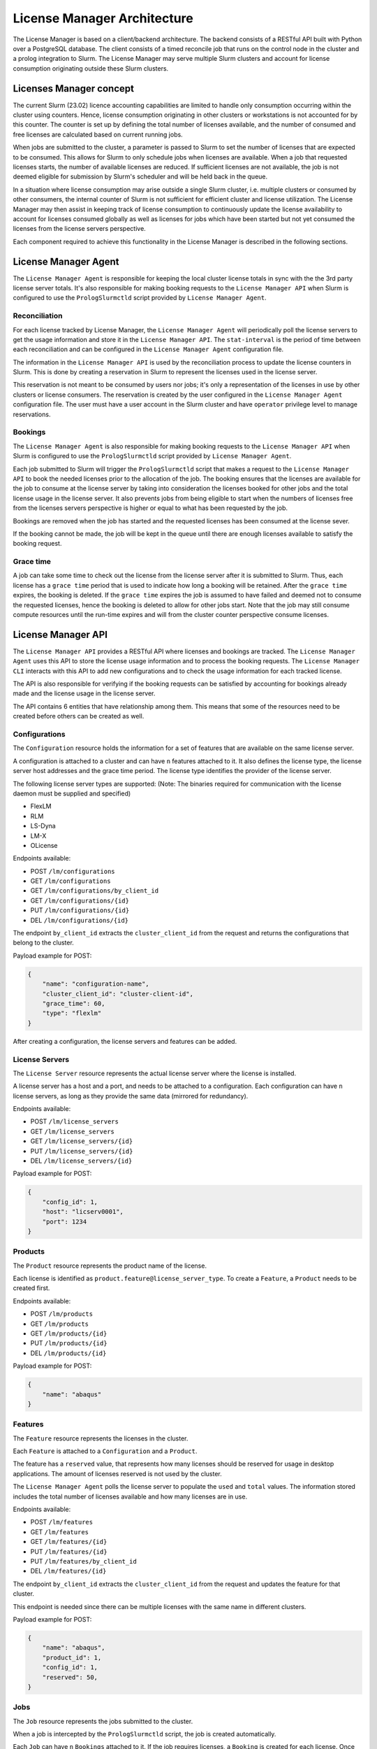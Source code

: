 License Manager Architecture
============================
The License Manager is based on a client/backend architecture. The backend consists of a RESTful API built with Python over a
PostgreSQL database. The client consists of a timed reconcile job that runs on the control node in the cluster and
a prolog integration to Slurm. The License Manager may serve multiple Slurm clusters and account for license consumption
originating outside these Slurm clusters.

Licenses Manager concept
------------------------
The current Slurm (23.02) licence accounting capabilities are limited to handle only consumption occurring within the cluster
using counters. Hence, license consumption originating in other clusters or workstations is not accounted for by this counter.
The counter is set up by defining the total number of licenses available, and the number of consumed and free licenses are
calculated based on current running jobs.

When jobs are submitted to the cluster, a parameter is passed to Slurm to set the number of licenses that are expected to be consumed. This allows for Slurm
to only schedule jobs when licenses are available. When a job that requested licenses starts, the number of available licenses are
reduced. If sufficient licenses are not available, the job is not deemed eligible for submission by Slurm's scheduler and
will be held back in the queue.

In a situation where license consumption may arise outside a single Slurm cluster, i.e. multiple clusters or consumed by
other consumers, the internal counter of Slurm is not sufficient for efficient cluster and license utilization. The License
Manager may then assist in keeping track of license consumption to continuously update the license availability to account
for licenses consumed globally as well as licenses for jobs which have been started but not yet consumed the licenses from
the license servers perspective.

Each component required to achieve this functionality in the License Manager is described in the following sections.


License Manager Agent
---------------------
The ``License Manager Agent`` is responsible for keeping the local cluster license totals
in sync with the the 3rd party license server totals. It's also responsible for making booking requests
to the ``License Manager API`` when Slurm is configured to use the ``PrologSlurmctld`` script provided by ``License Manager Agent``.

Reconciliation
**************
For each license tracked by License Manager, the ``License Manager Agent`` will periodically poll the license servers to get
the usage information and store it in the ``License Manager API``. The ``stat-interval`` is the period of time
between each reconciliation and can be configured in the ``License Manager Agent`` configuration file.

The information in the ``License Manager API`` is used by the reconciliation process to update the license counters in Slurm.
This is done by creating a reservation in Slurm to represent the licenses used in the license server.

This reservation is not meant to be consumed by users nor jobs; it's only a representation of the licenses in use by other
clusters or license consumers. The reservation is created by the user configured in the ``License Manager Agent`` configuration file. The user must
have a user account in the Slurm cluster and have ``operator`` privilege level to manage reservations.

Bookings
********
The ``License Manager Agent`` is also responsible for making booking requests to the ``License Manager API``
when Slurm is configured to use the ``PrologSlurmctld`` script provided by ``License Manager Agent``.

Each job submitted to Slurm will trigger the ``PrologSlurmctld`` script that makes a request to the ``License Manager API``
to book the needed licenses prior to the allocation of the job. The booking ensures that the licenses are available for the job
to consume at the license server by taking into consideration the licenses booked for other jobs and the total license usage
in the license server. It also prevents jobs from being eligible to start when the numbers of licenses free from the licenses
servers perspective is higher or equal to what has been requested by the job.

Bookings are removed when the job has started and the requested licenses has been consumed at the license sever.

If the booking cannot be made, the job will be kept in the queue until there are enough licenses available to
satisfy the booking request.

Grace time
**********
A job can take some time to check out the license from the license server after it is submitted to Slurm.
Thus, each license has a ``grace time`` period that is used to indicate how long a booking will be retained.
After the ``grace time`` expires, the booking is deleted. If the ``grace time`` expires the job is assumed to have failed
and deemed not to consume the requested licenses, hence the booking is deleted to allow for other jobs start. Note that
the job may still consume compute resources until the run-time expires and will from the cluster counter perspective consume
licenses.


License Manager API
-------------------
The ``License Manager API`` provides a RESTful API where licenses and bookings are tracked.
The ``License Manager Agent`` uses this API to store the license usage information and to process the booking requests.
The ``License Manager CLI`` interacts with this API to add new configurations and to check the usage information for each tracked license.

The API is also responsible for verifying if the booking requests can be satisfied by accounting for bookings already
made and the license usage in the license server.

The API contains 6 entities that have relationship among them.
This means that some of the resources need to be created before others can be created as well.

.. mermaid::

    erDiagram
        Bookings {
            int id pk
            int job_id pk
            int feature_id pk
            int quantity
        }
        Features {
            int id pk,fk
            int config_id pk
            int product_id pk
            int reserved
            int total
            int used
            str name 
        }
        Products {
            int id pk
            str name
        }
        Jobs {
            int id pk, fk
            str slurm_job_id
            str cluster_client_id
            str username
            str lead_host
        }
        Configurations {
            int id pk
            str name
            str cluster_client_id
            int grace_time
            enum[str] type
        }
        LicenseServers {
            int id pk
            int config_id fk
            str host
            int port
        }
        Jobs ||--o{ Bookings : ""
        Features ||--o{ Bookings : ""
        Products ||--o{ Features : ""
        Configurations ||--|{ Features : ""
        Configurations ||--|{ LicenseServers : ""
        
Configurations
**************
The ``Configuration`` resource holds the information for a set of features that are available on the same license server.

A configuration is attached to a cluster and can have ``n`` features attached to it.
It also defines the license type, the license server host addresses and the grace time period.
The license type identifies the provider of the license server.


The following license server types are supported:
(Note: The binaries required for communication with the license daemon must be supplied and specified)

* FlexLM
* RLM
* LS-Dyna
* LM-X
* OLicense

Endpoints available:

* POST ``/lm/configurations``
* GET ``/lm/configurations``
* GET ``/lm/configurations/by_client_id``
* GET ``/lm/configurations/{id}``
* PUT ``/lm/configurations/{id}``
* DEL ``/lm/configurations/{id}``

The endpoint ``by_client_id`` extracts the ``cluster_client_id`` from the request and returns the configurations that belong to the cluster.

Payload example for POST:

.. code-block:: json

    {
        "name": "configuration-name",
        "cluster_client_id": "cluster-client-id", 
        "grace_time": 60,
        "type": "flexlm"
    }

After creating a configuration, the license servers and features can be added.

License Servers
***************
The ``License Server`` resource represents the actual license server where the license is installed.

A license server has a host and a port, and needs to be attached to a configuration.
Each configuration can have ``n`` license servers, as long as they provide the same data (mirrored for redundancy).

Endpoints available:

* POST ``/lm/license_servers``
* GET ``/lm/license_servers``
* GET ``/lm/license_servers/{id}``
* PUT ``/lm/license_servers/{id}``
* DEL ``/lm/license_servers/{id}``

Payload example for POST:

.. code-block:: json

    {
        "config_id": 1,
        "host": "licserv0001",
        "port": 1234
    }


Products
********
The ``Product`` resource represents the product name of the license.

Each license is identified as ``product.feature@license_server_type``.
To create a ``Feature``, a ``Product`` needs to be created first.

Endpoints available:

* POST ``/lm/products``
* GET ``/lm/products``
* GET ``/lm/products/{id}``
* PUT ``/lm/products/{id}``
* DEL ``/lm/products/{id}``

Payload example for POST:

.. code-block:: json

    {
        "name": "abaqus"
    }


Features
********
The ``Feature`` resource represents the licenses in the cluster.

Each ``Feature`` is attached to a ``Configuration`` and a ``Product``.

The feature has a ``reserved`` value, that represents how many licenses should be reserved for usage in desktop applications.
The amount of licenses reserved is not used by the cluster.

The ``License Manager Agent`` polls the license server to populate the ``used`` and ``total`` values.
The information stored includes the total number of licenses available and how many licenses are in use.

Endpoints available:

* POST ``/lm/features``
* GET ``/lm/features``
* GET ``/lm/features/{id}``
* PUT ``/lm/features/{id}``
* PUT ``/lm/features/by_client_id``
* DEL ``/lm/features/{id}``

The endpoint ``by_client_id`` extracts the ``cluster_client_id`` from the request and updates the feature for that cluster.

This endpoint is needed since there can be multiple licenses with the same name in different clusters.


Payload example for POST:

.. code-block:: json

    {
        "name": "abaqus",
        "product_id": 1,
        "config_id": 1,
        "reserved": 50,
    }

Jobs
****
The ``Job`` resource represents the jobs submitted to the cluster.

When a job is intercepted by the ``PrologSlurmctld`` script, the job is created automatically.

Each ``Job`` can have ``n`` ``Bookings`` attached to it.
If the job requires licenses, a ``Booking`` is created for each license.
Once the job finishes, the ``EpilogSlurmctld`` deletes the job from the API, along with its bookings.

Since the ``slurm_job_id`` is not unique across clusters, each job is identified by the ``cluster_client_id`` alongside the ``slurm_job_id``.

Endpoints available:

* POST ``/lm/jobs``
* GET ``/lm/jobs``
* GET ``/lm/jobs/by_client_id``
* GET ``/lm/jobs/{id}``
* GET ``/lm/jobs/slurm_job_id/{slurm_job_id}``
* DEL ``/lm/jobs/{id}``
* DEL ``/lm/jobs/slurm_job_id/{slurm_job_id}``

The endpoint ``by_client_id`` extracts the ``cluster_client_id`` from the request and returns the jobs that belong to the cluster.

The in the POST endpoint, the parameter ``cluster_client_id`` is optional. If it's not provided, the ``cluster_client_id`` is extracted from the request.

Payload example for POST:

.. code-block:: json

    {
        "slurm_job_id": "123",
        "cluster_client_id": "cluster-client-id",
        "username": "user123",
        "lead_host": "host1"
    }

Bookings
********
The ``Booking`` resource is responsible for booking licenses for a specific job.

The booking ensures the job will have enough licenses to be used when the ``grace time`` is reached.
``License Manager Agent`` stores the information about the booking requests made by Slurm when the ``PrologSlurmctld``
script is used.

Each ``Booking`` is attached to a ``Job``. The ``job_id`` parameter identifies the job in the API, and is different from the ``slurm_job_id``
that idenfies it in the cluster.

Endpoints available:

* POST ``/lm/bookings``
* GET ``/lm/bookings``
* GET ``/lm/bookings/{id}``
* DEL ``/lm/bookings/{id}``

Payload example for POST:

.. code-block:: json

    {
        "job_id": 1
        "feature_id": 1,
        "quantity": 50
    }

License Manager CLI
---------------------
The ``License Manager CLI`` is a client to interact with the ``License Manager API``.

It can be used to add new configurations to the API and to check the usage information for each tracked license.

The ``Jobs`` and ``Bookings`` are read only. The remaining resources can be edited by users with permission to do so.

Global commands
***************
+-----------------------------------------------------------------------------+----------------------------------------------------+
| **Command**                                                                 | **Description**                                    |   
+=============================================================================+====================================================+
| lm-cli login                                                                | Generate a URL for logging in via browser          |
+-----------------------------------------------------------------------------+----------------------------------------------------+
| lm-cli show-token                                                           | Print your access token (created after logging in) |
+-----------------------------------------------------------------------------+----------------------------------------------------+
| lm-cli logout                                                               | Logout and remove your access token                |
+-----------------------------------------------------------------------------+----------------------------------------------------+

Configuration commands
**********************
+------------------------------------------------------------------------------------+----------------------------------------------------+
| **Command**                                                                        | **Description**                                    |   
+====================================================================================+====================================================+
| lm-cli configurations list                                                         | List all configurations                            |
+------------------------------------------------------------------------------------+----------------------------------------------------+
| lm-cli configurations list                                                         | Search configurations with the specified string    |
|                                                                                    |                                                    |
| --search <search string>                                                           |                                                    |
+------------------------------------------------------------------------------------+----------------------------------------------------+
| lm-cli configurations list                                                         | Sort configurations by the specified field         |
|                                                                                    |                                                    |
| --sort-field <sort field>                                                          |                                                    |
+------------------------------------------------------------------------------------+----------------------------------------------------+
| lm-cli configurations list                                                         | Sort configurations by the specified order         |
|                                                                                    |                                                    |
| --sort-field <sort field>                                                          |                                                    |
|                                                                                    |                                                    |
| --sort-order ascending                                                             |                                                    |
+------------------------------------------------------------------------------------+----------------------------------------------------+
| lm-cli configurations get-one                                                      | List the configuration with the specified id       |
|                                                                                    |                                                    |
| --id <configuration id>                                                            |                                                    |
+------------------------------------------------------------------------------------+----------------------------------------------------+
| lm-cli configurations create                                                       | Create a new configuration                         |
|                                                                                    |                                                    |
| --name <configuration name>                                                        |                                                    |
|                                                                                    |                                                    |
| --cluster-client-id <OIDC client_id of the cluster where the configuration applies |                                                    |
|                                                                                    |                                                    |
| --grace-time <grace time in seconds>                                               |                                                    |
|                                                                                    |                                                    |
| --license-server-type <license server type>                                        |                                                    |
+------------------------------------------------------------------------------------+----------------------------------------------------+
| lm-cli configurations delete                                                       | Delete the configuration with the specified id     |
|                                                                                    |                                                    |
| --id <id to delete>                                                                |                                                    |
+------------------------------------------------------------------------------------+----------------------------------------------------+

License server commands
***********************
+-----------------------------------------------------------------------------+----------------------------------------------------+
| **Command**                                                                 | **Description**                                    |   
+=============================================================================+====================================================+
| lm-cli license-servers list                                                 | List all license servers                           |
+-----------------------------------------------------------------------------+----------------------------------------------------+
| lm-cli license-servers list                                                 | Search license servers with the specified string   |
|                                                                             |                                                    |
| --search <search string>                                                    |                                                    |
+-----------------------------------------------------------------------------+----------------------------------------------------+
| lm-cli license-servers list                                                 | Sort license servers by the specified field        |
|                                                                             |                                                    |
| --sort-field <sort field>                                                   |                                                    |
+-----------------------------------------------------------------------------+----------------------------------------------------+
| lm-cli license-servers list                                                 | Sort license servers by the specified order        |
|                                                                             |                                                    |
| --sort-field <sort field>                                                   |                                                    |
|                                                                             |                                                    |
| --sort-order ascending                                                      |                                                    |
+-----------------------------------------------------------------------------+----------------------------------------------------+
| lm-cli license-servers get-one                                              | List the license server with the specified id      |
|                                                                             |                                                    |
| --id <license server id>                                                    |                                                    |
+-----------------------------------------------------------------------------+----------------------------------------------------+
| lm-cli license-servers create                                               | Create a new license server                        |
|                                                                             |                                                    |
| --config-id <id of the configuration to add the license server>             |                                                    |
|                                                                             |                                                    |
| --host <hostname of the license server>                                     |                                                    |
|                                                                             |                                                    |
| --port <port of the license server>                                         |                                                    |
+-----------------------------------------------------------------------------+----------------------------------------------------+
| lm-cli license-servers delete --id <id to delete>                           | Delete the license server with the specified id    |
|                                                                             |                                                    |
| --id <id to delete>                                                         |                                                    |
+-----------------------------------------------------------------------------+----------------------------------------------------+

Product commands
****************
+-----------------------------------------------------------------------------+----------------------------------------------------+
| **Command**                                                                 | **Description**                                    |   
+=============================================================================+====================================================+
| lm-cli products list                                                        | List all products                                  |
+-----------------------------------------------------------------------------+----------------------------------------------------+
| lm-cli products list                                                        | Search products with the specified string          |
|                                                                             |                                                    |
| --search <search string>                                                    |                                                    |
+-----------------------------------------------------------------------------+----------------------------------------------------+
| lm-cli products list                                                        | Sort products by the specified field               |
|                                                                             |                                                    |
| --sort-field <sort field>                                                   |                                                    |
+-----------------------------------------------------------------------------+----------------------------------------------------+
| lm-cli products list                                                        | Sort products by the specified order               |
|                                                                             |                                                    |
| --sort-field <sort field>                                                   |                                                    |
|                                                                             |                                                    |
| --sort-order ascending                                                      |                                                    |
+-----------------------------------------------------------------------------+----------------------------------------------------+
| lm-cli products get-one                                                     | List the product with the specified id             |
|                                                                             |                                                    |
| --id <product id>                                                           |                                                    |
+-----------------------------------------------------------------------------+----------------------------------------------------+
| lm-cli products create                                                      | Create a new product                               |
|                                                                             |                                                    |
| --name <product name>                                                       |                                                    |
+-----------------------------------------------------------------------------+----------------------------------------------------+
| lm-cli products delete                                                      | Delete the product with the specified id           |
|                                                                             |                                                    |
| --id <id to delete>                                                         |                                                    |
+-----------------------------------------------------------------------------+----------------------------------------------------+

Feature commands
****************
+-----------------------------------------------------------------------------+----------------------------------------------------+
| **Command**                                                                 | **Description**                                    |   
+=============================================================================+====================================================+
| lm-cli features list                                                        | List all features                                  |
+-----------------------------------------------------------------------------+----------------------------------------------------+
| lm-cli features list                                                        | Search features with the specified string          |
|                                                                             |                                                    |
| --search <search string>                                                    |                                                    |
+-----------------------------------------------------------------------------+----------------------------------------------------+
| lm-cli features list                                                        | Sort features by the specified field               |
|                                                                             |                                                    |
| --sort-field <sort field>                                                   |                                                    |
+-----------------------------------------------------------------------------+----------------------------------------------------+
| lm-cli features list                                                        | Sort features by the specified order               |
|                                                                             |                                                    |
| --sort-field <sort field>                                                   |                                                    |
|                                                                             |                                                    |
| --sort-order ascending                                                      |                                                    |
+-----------------------------------------------------------------------------+----------------------------------------------------+
| lm-cli features get-one                                                     | List the feature with the specified id             |
|                                                                             |                                                    |
| --id <feature id>                                                           |                                                    |
+-----------------------------------------------------------------------------+----------------------------------------------------+
| lm-cli features create                                                      | Create a new feature                               |
|                                                                             |                                                    |
| --name <feature name>                                                       |                                                    |
|                                                                             |                                                    |
| --product-id <id of the product of the license>                             |                                                    |
|                                                                             |                                                    |
| --config-id <id of the configuration of the license>                        |                                                    |
|                                                                             |                                                    |
| --reserved <how many licenses should be reserved for desktop enviroments>   |                                                    |
+-----------------------------------------------------------------------------+----------------------------------------------------+
| lm-cli features delete                                                      | Delete the feature with the specified id           |
|                                                                             |                                                    |
| --id <id to delete>                                                         |                                                    |
+-----------------------------------------------------------------------------+----------------------------------------------------+

Job commands
************
+-----------------------------------------------------------------------------+----------------------------------------------------+
| **Command**                                                                 | **Description**                                    |   
+=============================================================================+====================================================+
| lm-cli jobs list                                                            | List all jobs                                      |
+-----------------------------------------------------------------------------+----------------------------------------------------+
| lm-cli jobs list                                                            | Search jobs with the specified string              |
|                                                                             |                                                    |
| --search <search string>                                                    |                                                    |
+-----------------------------------------------------------------------------+----------------------------------------------------+
| lm-cli jobs list                                                            | Sort jobs by the specified field                   |
|                                                                             |                                                    |
| --sort-field <sort field>                                                   |                                                    |
+-----------------------------------------------------------------------------+----------------------------------------------------+
| lm-cli jobs list                                                            | Sort jobs by the specified order                   |
|                                                                             |                                                    |
| --sort-field <sort field>                                                   |                                                    |
|                                                                             |                                                    |
| --sort-order ascending                                                      |                                                    |
+-----------------------------------------------------------------------------+----------------------------------------------------+

Booking commands
****************
+-----------------------------------------------------------------------------+----------------------------------------------------+
| **Command**                                                                 | **Description**                                    |   
+=============================================================================+====================================================+
| lm-cli bookings list                                                        | List all bookings                                  |
+-----------------------------------------------------------------------------+----------------------------------------------------+
| lm-cli bookings list                                                        | Search bookings with the specified string          |
|                                                                             |                                                    |
| --search <search string>                                                    |                                                    |
+-----------------------------------------------------------------------------+----------------------------------------------------+
| lm-cli bookings list                                                        | Sort bookings by the specified field               |
|                                                                             |                                                    |
| --sort-field <sort field>                                                   |                                                    |
+-----------------------------------------------------------------------------+----------------------------------------------------+
| lm-cli bookings list                                                        | Sort bookings by the specified order               |
|                                                                             |                                                    |
| --sort-field <sort field>                                                   |                                                    |
|                                                                             |                                                    |
| --sort-order ascending                                                      |                                                    |
+-----------------------------------------------------------------------------+----------------------------------------------------+
